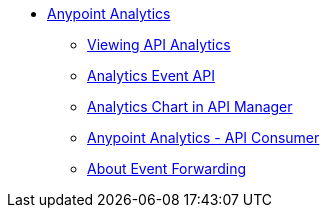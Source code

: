 // TOC File


* link:/analytics/[Anypoint Analytics]
** link:/analytics/viewing-api-analytics[Viewing API Analytics]
** link:/analytics/analytics-event-api[Analytics Event API]
** link:/analytics/analytics-chart[Analytics Chart in API Manager]
** link:/analytics/api-consumer-analytics[Anypoint Analytics - API Consumer]
** link:/analytics/analytics-event-forward[About Event Forwarding]
